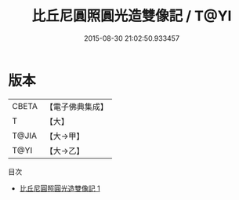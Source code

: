 #+TITLE: 比丘尼圓照圓光造雙像記 / T@YI

#+DATE: 2015-08-30 21:02:50.933457
* 版本
 |     CBETA|【電子佛典集成】|
 |         T|【大】     |
 |     T@JIA|【大→甲】   |
 |      T@YI|【大→乙】   |
目次
 - [[file:KR6p0073_001.txt][比丘尼圓照圓光造雙像記 1]]
